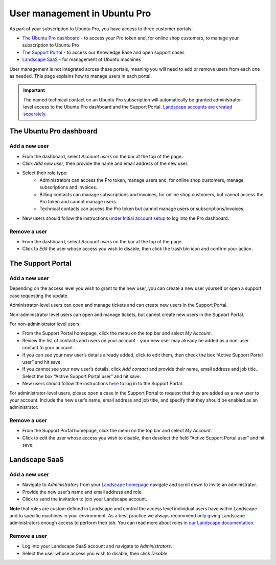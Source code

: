.. _user-management:

User management in Ubuntu Pro
=============================

As part of your subscription to Ubuntu Pro, you have access to three customer portals:

* `The Ubuntu Pro dashboard <https://ubuntu.com/pro/dashboard>`_ - to access your Pro token and, for online shop customers, to manage your subscription to Ubuntu Pro
* `The Support Portal <https://support-portal.canonical.com/>`_ - to access our Knowledge Base and open support cases
* `Landscape SaaS <https://landscape.canonical.com>`_ - for management of Ubuntu machines

User management is not integrated across these portals, meaning you will need to add or remove users from each one as needed. This page explains how to manage users in each portal.

.. Important::
  
   The named technical contact on an Ubuntu Pro subscription will automatically be granted administrator-level access to the Ubuntu Pro dashboard and the Support Portal. `Landscape accounts are created separately <https://documentation.ubuntu.com/pro/account-setup/#set-up-a-new-landscape-saas-account>`_.

The Ubuntu Pro dashboard
~~~~~~~~~~~~~~~~~~~~~~~~

Add a new user
--------------

* From the dashboard, select *Account users* on the bar at the top of the page.
* Click *Add new user*, then provide the name and email address of the new user.
* Select their role type:
      * Administrators can access the Pro token, manage users and, for online shop customers, manage subscriptions and invoices.
      * Billing contacts can manage subscriptions and invoices, for online shop customers, but cannot access the Pro token and cannot manage users.
      * Technical contacts can access the Pro token but cannot manage users or subscriptions/invoices.
* New users should follow the instructions `under Initial account setup <https://documentation.ubuntu.com/pro/account-setup/>`_ to log into the Pro dashboard.

Remove a user
-------------

* From the dashboard, select *Account users* on the bar at the top of the page.
* Click to *Edit* the user whose access you wish to disable, then click the trash bin icon and confirm your action.

The Support Portal
~~~~~~~~~~~~~~~~~~

Add a new user
--------------

Depending on the access level you wish to grant to the new user, you can create a new user yourself or open a support case requesting the update.

Administrator-level users can open and manage tickets and can create new users in the Support Portal.

Non-administrator level users can open and manage tickets, but cannot create new users in the Support Portal.

For non-administrator level users:

* From the Support Portal homepage, click the menu on the top bar and select *My Account*.
* Review the list of contacts and users on your account - your new user may already be added as a non-user contact to your account.
* If you can see your new user’s details already added, click to edit them, then check the box “Active Support Portal user” and hit save.
* If you cannot see your new user’s details, click *Add contact* and provide their name, email address and job title. Select the box “Active Support Portal user” and hit save.
* New users should follow the instructions `here <https://documentation.ubuntu.com/pro/account-setup/>`_ to log in to the Support Portal.

For administrator-level users, please open a case in the Support Portal to request that they are added as a new user to your account. Include the new user’s name, email address and job title, and specify that they should be enabled as an administrator.

Remove a user
-------------

* From the Support Portal homepage, click the menu on the top bar and select *My Account*.
* Click to edit the user whose access you wish to disable, then deselect the field “Active Support Portal user” and hit save.

Landscape SaaS
~~~~~~~~~~~~~~

Add a new user
--------------

* Navigate to *Administrators* from your `Landscape homepage <https://landscape.canonical.com>`_  navigate and scroll down to Invite an administrator.
* Provide the new user’s name and email address and role.
* Click to send the invitation to join your Landscape account.

**Note** that roles are custom defined in Landscape and control the access level individual users have within Landscape and to specific machines in your environment. As a best practice we always recommend only giving Landscape administrators enough access to perform their job.
You can read more about roles `in our Landscape documentation <https://documentation.ubuntu.com/landscape/reference/terms/roles/>`_.

Remove a user
-------------

* Log into your Landscape SaaS account and navigate to *Administrators*.
* Select the user whose access you wish to disable, then click *Disable*.

